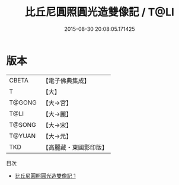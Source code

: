 #+TITLE: 比丘尼圓照圓光造雙像記 / T@LI

#+DATE: 2015-08-30 20:08:05.171425
* 版本
 |     CBETA|【電子佛典集成】|
 |         T|【大】     |
 |    T@GONG|【大→宮】   |
 |      T@LI|【大→麗】   |
 |    T@SONG|【大→宋】   |
 |    T@YUAN|【大→元】   |
 |       TKD|【高麗藏・東國影印版】|
目次
 - [[file:KR6i0024_001.txt][比丘尼圓照圓光造雙像記 1]]
